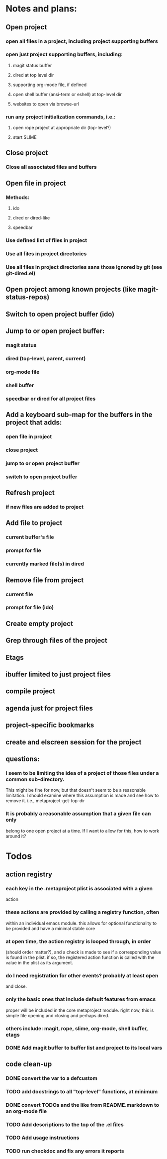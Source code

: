 #+STARTUP: showall
#+STARTUP: hidestars
#+STARTUP: lognotestate
#+SEQ_TODO: TODO(t) STARTED(s) WAITING(w) | DONE(d) DELEGATED(g) CANCELED(c) NOTE

* Notes and plans:
** Open project
***  open all files in a project, including project supporting buffers
***  open just project supporting buffers, including:
**** magit status buffer
**** dired at top level dir
**** supporting org-mode file, if defined
**** open shell buffer (ansi-term or eshell) at top-level dir
**** websites to open via browse-url
***  run any project initialization commands, i.e.:
**** open rope project at appropriate dir (top-level?)
**** start SLIME

** Close project
***  Close all associated files and buffers

** Open file in project
***  Methods:
**** ido
**** dired or dired-like
**** speedbar
***  Use defined list of files in project
***  Use all files in project directories
***  Use all files in project directories sans those ignored by git (see git-dired.el)

** Open project among known projects (like magit-status-repos)

** Switch to open project buffer (ido)

** Jump to or open project buffer:
***  magit status
***  dired (top-level, parent, current)
***  org-mode file
***  shell buffer
***  speedbar or dired for all project files

** Add a keyboard sub-map for the buffers in the project that adds:
***  open file in project
***  close project
***  jump to or open project buffer
***  switch to open project buffer

** Refresh project
***  if new files are added to project

** Add file to project
***  current buffer's file
***  prompt for file
***  currently marked file(s) in dired

** Remove file from project
***  current file
***  prompt for file (ido)

** Create empty project

** Grep through files of the project

** Etags

** ibuffer limited to just project files

** compile project

** agenda just for project files

** project-specific bookmarks

** create and elscreen session for the project

** questions:
*** I seem to be limiting the idea of a project of those files under a common sub-directory.  
    This might be fine for now, but that doesn't seem to be a reasonable
    limitation.  I should examine where this assumption is made and see
    how to remove it.  i.e., metaproject-get-top-dir

*** It is probably a reasonable assumption that a given file can only
    belong to one open project at a time.  If I want to allow for this,
    how to work around it?
  
* Todos
** action registry
***  each key in the .metaproject plist is associated with a given
     action
***  these actions are provided by calling a registry function, often
     within an individual emacs module.  this allows for optional
     functionality to be provided and have a minimal stable core
***  at open time, the action registry is looped through, in order
     (should order matter?), and a check is made to see if a
     corresponding value is found in the plist.  if so, the registered
     action function is called with the value in the plist as its
     argument.
***  do I need registration for other events?  probably at least open
     and close.
***  only the basic ones that include default features from emacs
     proper will be included in the core metaproject module.  right
     now, this is simple file opening and closing and perhaps dired.
***  others include: magit, rope, slime, org-mode, shell buffer, etags
*** DONE Add magit buffer to buffer list and project to its local vars
    CLOSED: [2009-05-19 Tue 21:48]

** code clean-up
*** DONE convert the var to a defcustom
    CLOSED: [2009-05-01 Fri 16:33]
*** TODO add docstrings to all "top-level" functions, at minimum
*** DONE convert TODOs and the like from README.markdown to an org-mode file
    CLOSED: [2009-04-29 Wed 16:48]
*** TODO Add descriptions to the top of the .el files
*** TODO Add usage instructions
*** TODO run checkdoc and fix any errors it reports  

